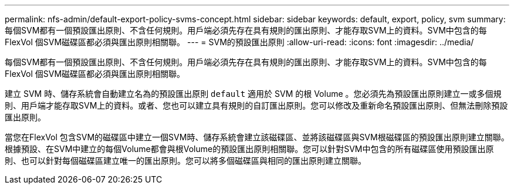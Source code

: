 ---
permalink: nfs-admin/default-export-policy-svms-concept.html 
sidebar: sidebar 
keywords: default, export, policy, svm 
summary: 每個SVM都有一個預設匯出原則、不含任何規則。用戶端必須先存在具有規則的匯出原則、才能存取SVM上的資料。SVM中包含的每FlexVol 個SVM磁碟區都必須與匯出原則相關聯。 
---
= SVM的預設匯出原則
:allow-uri-read: 
:icons: font
:imagesdir: ../media/


[role="lead"]
每個SVM都有一個預設匯出原則、不含任何規則。用戶端必須先存在具有規則的匯出原則、才能存取SVM上的資料。SVM中包含的每FlexVol 個SVM磁碟區都必須與匯出原則相關聯。

建立 SVM 時、儲存系統會自動建立名為的預設匯出原則 `default` 適用於 SVM 的根 Volume 。您必須先為預設匯出原則建立一或多個規則、用戶端才能存取SVM上的資料。或者、您也可以建立具有規則的自訂匯出原則。您可以修改及重新命名預設匯出原則、但無法刪除預設匯出原則。

當您在FlexVol 包含SVM的磁碟區中建立一個SVM時、儲存系統會建立該磁碟區、並將該磁碟區與SVM根磁碟區的預設匯出原則建立關聯。根據預設、在SVM中建立的每個Volume都會與根Volume的預設匯出原則相關聯。您可以針對SVM中包含的所有磁碟區使用預設匯出原則、也可以針對每個磁碟區建立唯一的匯出原則。您可以將多個磁碟區與相同的匯出原則建立關聯。
